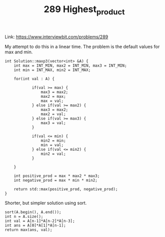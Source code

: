 #+TITLE: 289 Highest_product

Link:
https://www.interviewbit.com/problems/289


My attempt to do this in a linear time. The problem is the default values for max and min.

#+begin_src c++
int Solution::maxp3(vector<int> &A) {
    int max = INT_MIN, max2 = INT_MIN, max3 = INT_MIN;
    int min = INT_MAX, min2 = INT_MAX;

    for(int val : A) {

            if(val >= max) {
                max3 = max2;
                max2 = max;
                max = val;
            } else if(val >= max2) {
                max3 = max2;
                max2 = val;
            } else if(val >= max3) {
                max3 = val;
            }

            if(val <= min) {
                min2 = min;
                min = val;
            } else if(val <= min2) {
                min2 = val;
            }

    }

    int positive_prod = max * max2 * max3;
    int negative_prod = max * min * min2;

    return std::max(positive_prod, negative_prod);
}
#+end_src


Shorter, but simpler solution using sort.

#+begin_src c++
sort(A.begin(), A.end());
int n = A.size();
int val = A[n-1]*A[n-2]*A[n-3];
int ans = A[0]*A[1]*A[n-1];
return max(ans, val);
#+end_src
